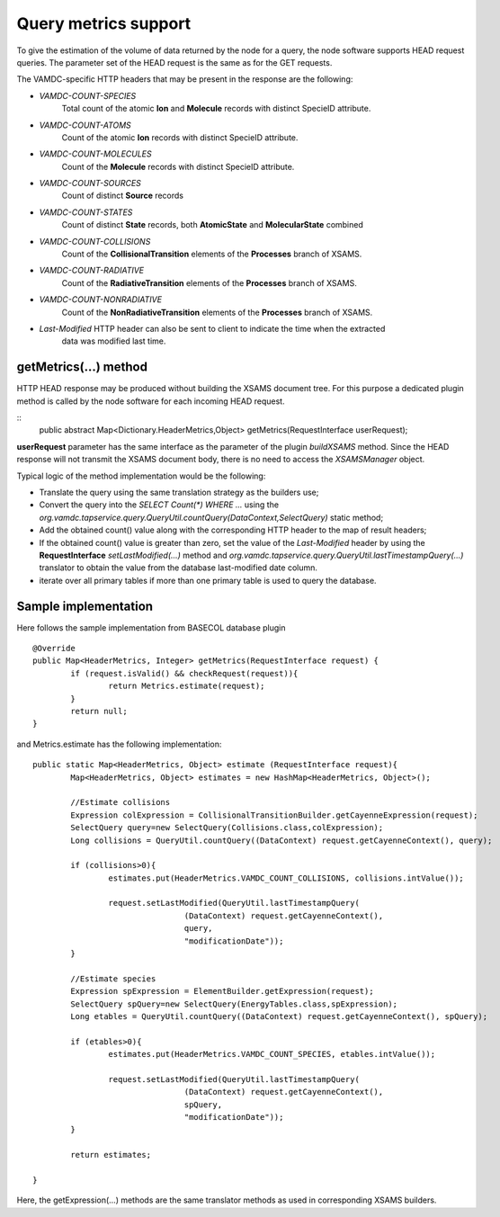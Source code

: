 .. _metrics:

Query metrics support
================================

To give the estimation of the volume of data returned by the node for a query,
the node software supports HEAD request queries.
The parameter set of the HEAD request is the same as for the GET requests.

The VAMDC-specific HTTP headers that may be present in the response are the following:

* *VAMDC-COUNT-SPECIES*
	Total count of the atomic **Ion** and **Molecule** records with distinct SpecieID attribute.
	
* *VAMDC-COUNT-ATOMS*
	Count of the atomic **Ion** records with distinct SpecieID attribute.
	
* *VAMDC-COUNT-MOLECULES*
	Count of the **Molecule** records with distinct SpecieID attribute.
	
* *VAMDC-COUNT-SOURCES*
	Count of distinct **Source** records
	
* *VAMDC-COUNT-STATES*
	Count of distinct **State** records, both **AtomicState** and **MolecularState** combined
	
* *VAMDC-COUNT-COLLISIONS*
	Count of the **CollisionalTransition** elements of the **Processes** branch of XSAMS.
	
* *VAMDC-COUNT-RADIATIVE*
	Count of the **RadiativeTransition** elements of the **Processes** branch of XSAMS.
	
* *VAMDC-COUNT-NONRADIATIVE*
	Count of the **NonRadiativeTransition** elements of the **Processes** branch of XSAMS.

* *Last-Modified* HTTP header can also be sent to client to indicate the time when the extracted 
	data was modified last time.

getMetrics(...) method
------------------------
	
HTTP HEAD response may be produced without building the XSAMS document tree.
For this purpose a dedicated plugin method is called by the node software 
for each incoming HEAD request.
	
::	
	public abstract Map<Dictionary.HeaderMetrics,Object> getMetrics(RequestInterface userRequest);
	
**userRequest** parameter has the same interface as 
the parameter of the plugin *buildXSAMS* method.
Since the HEAD response will not transmit the XSAMS document body,
there is no need to access the *XSAMSManager* object.

Typical logic of the method implementation would be the following:

* Translate the query using the same translation strategy as the builders use;

* Convert the query into the *SELECT Count(\*) WHERE ...* using the
  *org.vamdc.tapservice.query.QueryUtil.countQuery(DataContext,SelectQuery)* static method;

* Add the obtained count() value along with the corresponding HTTP header to the map of result headers;

* If the obtained count() value is greater than zero, set the value of the *Last-Modified* header
  by using the **RequestInterface** *setLastModified(...)* method and 
  *org.vamdc.tapservice.query.QueryUtil.lastTimestampQuery(...)* translator to obtain the 
  value from the database last-modified date column.

* iterate over all primary tables if more than one primary table is used to query the database.


Sample implementation
------------------------

Here follows the sample implementation from BASECOL database plugin

::

	@Override
	public Map<HeaderMetrics, Integer> getMetrics(RequestInterface request) {
		if (request.isValid() && checkRequest(request)){
			return Metrics.estimate(request);
		}
		return null;
	}

	
and Metrics.estimate has the following implementation::

	public static Map<HeaderMetrics, Object> estimate (RequestInterface request){
		Map<HeaderMetrics, Object> estimates = new HashMap<HeaderMetrics, Object>();
		
		//Estimate collisions
		Expression colExpression = CollisionalTransitionBuilder.getCayenneExpression(request);
		SelectQuery query=new SelectQuery(Collisions.class,colExpression);
		Long collisions = QueryUtil.countQuery((DataContext) request.getCayenneContext(), query);
		
		if (collisions>0){
			estimates.put(HeaderMetrics.VAMDC_COUNT_COLLISIONS, collisions.intValue());
			
			request.setLastModified(QueryUtil.lastTimestampQuery(
					(DataContext) request.getCayenneContext(), 
					query, 
					"modificationDate"));
		}
		
		//Estimate species
		Expression spExpression = ElementBuilder.getExpression(request);
		SelectQuery spQuery=new SelectQuery(EnergyTables.class,spExpression);
		Long etables = QueryUtil.countQuery((DataContext) request.getCayenneContext(), spQuery);
		
		if (etables>0){
			estimates.put(HeaderMetrics.VAMDC_COUNT_SPECIES, etables.intValue());
			
			request.setLastModified(QueryUtil.lastTimestampQuery(
					(DataContext) request.getCayenneContext(), 
					spQuery, 
					"modificationDate"));
		}
		
		return estimates;
		
	}

Here, the getExpression(...) methods are the same translator 
methods as used in corresponding XSAMS builders.
